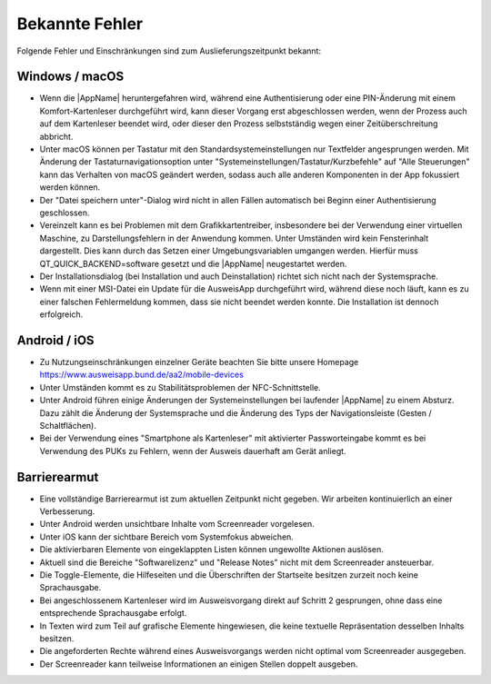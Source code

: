 Bekannte Fehler
===============

Folgende Fehler und Einschränkungen sind zum Auslieferungszeitpunkt bekannt:

Windows / macOS
"""""""""""""""

- Wenn die |AppName| heruntergefahren wird, während eine Authentisierung
  oder eine PIN-Änderung mit einem Komfort-Kartenleser durchgeführt wird, kann
  dieser Vorgang erst abgeschlossen werden, wenn der Prozess auch auf dem
  Kartenleser beendet wird, oder dieser den Prozess selbstständig wegen einer
  Zeitüberschreitung abbricht.

- Unter macOS können per Tastatur mit den Standardsystemeinstellungen nur
  Textfelder angesprungen werden. Mit Änderung der Tastaturnavigationsoption
  unter "Systemeinstellungen/Tastatur/Kurzbefehle" auf "Alle Steuerungen" kann
  das Verhalten von macOS geändert werden, sodass auch alle anderen
  Komponenten in der App fokussiert werden können.

- Der "Datei speichern unter"-Dialog wird nicht in allen Fällen automatisch
  bei Beginn einer Authentisierung geschlossen.

- Vereinzelt kann es bei Problemen mit dem Grafikkartentreiber, insbesondere
  bei der Verwendung einer virtuellen Maschine, zu Darstellungsfehlern in
  der Anwendung kommen. Unter Umständen wird kein Fensterinhalt dargestellt.
  Dies kann durch das Setzen einer Umgebungsvariablen umgangen werden.
  Hierfür muss QT_QUICK_BACKEND=software gesetzt und die |AppName|
  neugestartet werden.

- Der Installationsdialog (bei Installation und auch Deinstallation) richtet
  sich nicht nach der Systemsprache.

- Wenn mit einer MSI-Datei ein Update für die AusweisApp durchgeführt wird,
  während diese noch läuft, kann es zu einer falschen Fehlermeldung kommen,
  dass sie nicht beendet werden konnte.
  Die Installation ist dennoch erfolgreich.


Android / iOS
"""""""""""""

- Zu Nutzungseinschränkungen einzelner Geräte beachten Sie bitte unsere
  Homepage https://www.ausweisapp.bund.de/aa2/mobile-devices

- Unter Umständen kommt es zu Stabilitätsproblemen der NFC-Schnittstelle.

- Unter Android führen einige Änderungen der Systemeinstellungen bei laufender
  |AppName| zu einem Absturz. Dazu zählt die Änderung der Systemsprache und
  die Änderung des Typs der Navigationsleiste (Gesten / Schaltflächen).

- Bei der Verwendung eines "Smartphone als Kartenleser" mit aktivierter
  Passworteingabe kommt es bei Verwendung des PUKs zu Fehlern, wenn der
  Ausweis dauerhaft am Gerät anliegt.


Barrierearmut
"""""""""""""

- Eine vollständige Barrierearmut ist zum aktuellen Zeitpunkt nicht
  gegeben. Wir arbeiten kontinuierlich an einer Verbesserung.

- Unter Android werden unsichtbare Inhalte vom Screenreader vorgelesen.

- Unter iOS kann der sichtbare Bereich vom Systemfokus abweichen.

- Die aktivierbaren Elemente von eingeklappten Listen können ungewollte
  Aktionen auslösen.

- Aktuell sind die Bereiche "Softwarelizenz" und "Release Notes" nicht mit
  dem Screenreader ansteuerbar.

- Die Toggle-Elemente, die Hilfeseiten und die Überschriften der Startseite
  besitzen zurzeit noch keine Sprachausgabe.

- Bei angeschlossenem Kartenleser wird im Ausweisvorgang direkt auf
  Schritt 2 gesprungen, ohne dass eine entsprechende Sprachausgabe erfolgt.

- In Texten wird zum Teil auf grafische Elemente hingewiesen, die keine textuelle
  Repräsentation desselben Inhalts besitzen.

- Die angeforderten Rechte während eines Ausweisvorgangs werden nicht optimal vom
  Screenreader ausgegeben.

- Der Screenreader kann teilweise Informationen an einigen Stellen doppelt ausgeben.
